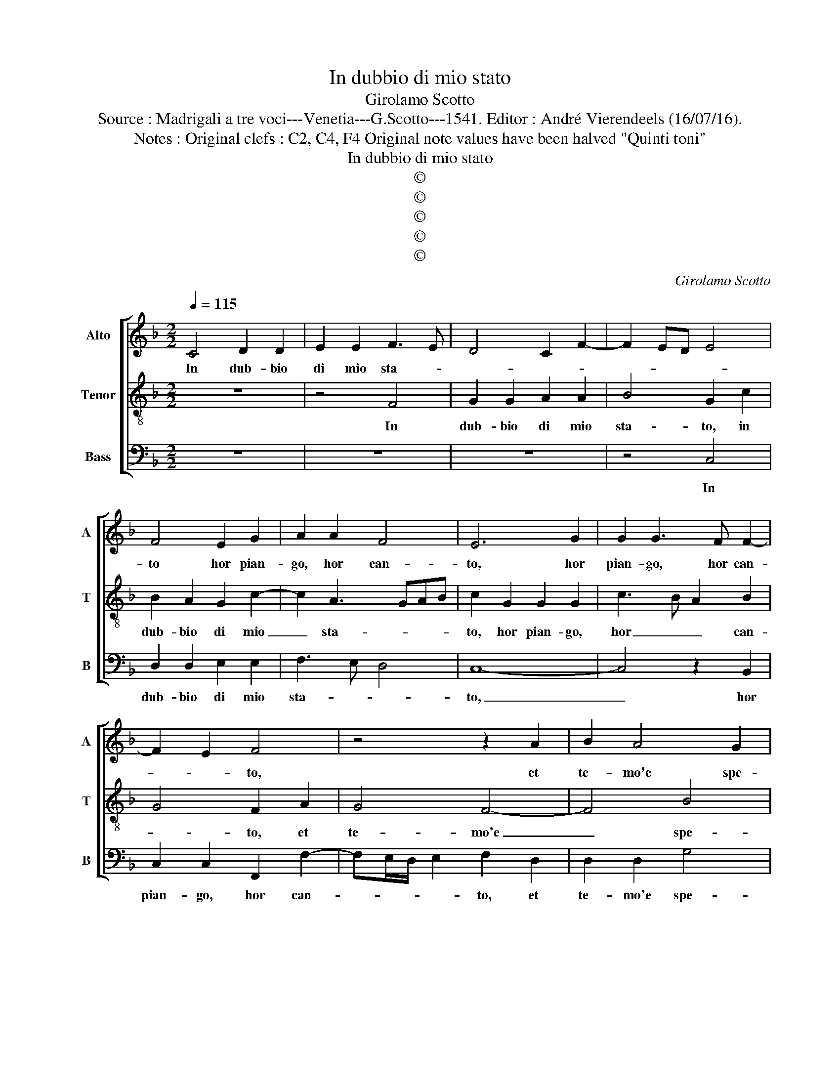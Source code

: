 X:1
T:In dubbio di mio stato
T:Girolamo Scotto
T:Source : Madrigali a tre voci---Venetia---G.Scotto---1541. Editor : André Vierendeels (16/07/16).
T:Notes : Original clefs : C2, C4, F4 Original note values have been halved "Quinti toni" 
T:In dubbio di mio stato
T:©
T:©
T:©
T:©
T:©
C:Girolamo Scotto
Z:©
%%score [ 1 2 3 ]
L:1/8
Q:1/4=115
M:2/2
K:F
V:1 treble nm="Alto" snm="A"
V:2 treble-8 nm="Tenor" snm="T"
V:3 bass nm="Bass" snm="B"
V:1
 C4 D2 D2 | E2 E2 F3 E | D4 C2 F2- | F2 ED E4 | F4 E2 G2 | A2 A2 F4 | E6 G2 | G2 G3 F F2- | %8
w: In dub- bio|di mio sta- *|||to hor pian-|go, hor can-|to, hor|pian- go, hor can-|
 F2 E2 F4 | z4 z2 A2 | B2 A4 G2 | A2 A2 A3 A | G2 A4 GF | E2 G4 F2 | G4 z2 G2 | G2 G2 F2 E2 | %16
w: * * to,|et|te- mo'e spe-|* ro, e'in so-|spi- ri'e'n _ _|_ ri- *|mi, sfo-|go'l mio in- car-|
 DEFG A2 F2 | B8 | A2 F2 F2 F2 | D2 E2 F2 F2 | z2 C2 C2 C2 | F2 E2 D2 F2- | F2 E2 F2 F2 | F4 F4 | %24
w: co: _ _ _ _ _|A|mor, a- mor tut-|te sue li- me,|u- sa so-|pra'l mio _ cor|_ af- flit- to|tan- to,|
 z8 | z8 | z2 D2 E4 | F2 F2 D3 E | F2 G2 A2 A2- | A2 G2 A2 F2 | E2 E2 F2 F2 | F4 D3 E | %32
w: ||hor fia|mai, che quel _|_ bel vi- so|_ san- to, ren-|d'a que- sti'oc- chi|le lor _|
 FG A3 G G2- | G2 F2 G2 D2 | F4 E4 | z2 D2 A2 A2 | D2 D2 F2 F2 | E2 A3 G/F/ G2 | A2 A2 F2 E2 | %39
w: _ _ _ _ _|* lu- ci pri-|* me,|o' li con-|dan- ni'à sem- pi-|ter- no _ _ pian-|to, à sem- pi-|
 E2 F2 D4 | C8- | C4 E4 | F2 F2 D2 D2 | D3 D F2 F2 | E4 D2 G2 | F2 E2 F2 G2- | GF F4 E2 | F8- | %48
w: ter- no pian-|to,|_ o'|li con- dan- ni'à|sem- pi ter- no|pian- to, à|sem- pi- ter- no-|* * pian- *|to.|
 F8- | F8 |] %50
w: _||
V:2
 z8 | z4 F4 | G2 G2 A2 A2 | B4 G2 c2 | B2 A2 G2 c2- | c2 A3 GAB | c2 G2 G2 G2 | c3 B A2 B2 | %8
w: |In|dub- bio di mio|sta- to, in|dub- bio di mio|_ sta- * * *|to, hor pian- go,|hor _ _ can-|
 G4 F2 A2 | G4 F4- | F4 B4 | A2 d2 c3 c | c2 c4 B2 | c2 B2 A4 | G3 F E2 D2 | E2 G2 A2 A2 | B4 A4 | %17
w: * to, et|te- mo'e|_ spe-|ro, et in so-|spi- ri'e'n ri-|||me, sfo- go'l mio'in-|car- co:|
 z2 d2 d2 d2 | d3 c B2 A2 | B6 A2 | G4 z2 A2 | A2 A2 B3 A | G2 G2 F2 A2 | A2 A2 D3 E | FG F4 E2 | %25
w: A- mor tut-|te _ _ sue|li- *|me, u-|sa so- pra'l _|_ mio cor af-|flit- to tan- *||
 FGAB cd c2- | c2 B2 c2 G2 | A4 B2 B2 | A2 c2 c2 d2 | B4 A3 B | c4 z2 A2 | A2 A2 B2 B2 | %32
w: |* * to, hor|fia mai, che|quel bel vi- so|san- * *|to, rend'|a que- sti'oc- chi|
 A2 c2 c2 c2 | A4 B3 A | Bc d4 c2 | B2 A2 z2 A2 | B2 B2 A2 A2 | c2 c2 B2 B2 | A3 G AB c2- | %39
w: le lor lu- ci|pri- * *||* me, o'|li con- dan- ni'à|sem- pi- ter- no|pian- * * * *|
 cB A4 G2 | A4 G4 | z2 F2 c2 c2 | c3 c B2 F2 | B2 B2 A3 B | c2 A4 G2 | A2 A2 A2 B2 | B3 A G4 | %47
w: |* to,|o' li con-|dan- ni'à sem- pi-|ter- no pian- *|* to, à|sem- pi- ter- no|pian- * *|
 F8- | F8- | F8 |] %50
w: to.|_||
V:3
 z8 | z8 | z8 | z4 C,4 | D,2 D,2 E,2 E,2 | F,3 E, D,4 | C,8- | C,4 z2 B,,2 | C,2 C,2 F,,2 F,2- | %9
w: |||In|dub- bio di mio|sta- * *|to,|_ hor|pian- go, hor can-|
 F,E,/D,/ E,2 F,2 D,2 | D,2 D,2 G,4 | F,2 D,2 F,3 F, | E,2 F,2 D,4 | C,2 G,,2 D,3 D, | %14
w: * * * * to, et|te- mo'e spe-|ro, et in so-|spi- ri'e'n ri-|* me, e'in so-|
 G,,2 C,4 =B,,2 | C,4 z4 | z2 D,2 D,2 D,2 | G,,4 G,4 | z2 D,2 D,2 D,2 | G,2 G,2 D,2 F,2- | %20
w: spi- rie'n ri-|me,|sfo- go'l mio'in-|car- co:|A- mor tut-|te sue li- *|
 F,2 E,2 F,3 E, | D,2 C,2 B,,2 B,,2 | C,4 F,,4- | F,,2 F,,2 B,,4- | B,,2 A,,2 G,,4 | %25
w: * * me, u-|sa so- pra'l mio|_ cor|_ af- flit-|* to tan-|
 F,,2 F,2 F,2 E,2 | D,4 C,4 | F,,4 G,,2 D,2- | D,2 E,2 F,2 D,2 | G,2 G,2 D,4 | A,,2 A,2 F,2 F,2 | %31
w: to, af- flit- to|tan- to,|hor fia mai,|_ che quel bel|vi- so san-|to, rend' a que-|
 D,2 D,2 B,,4 | F,,4 C,2 C,2 | D,4 G,,4 | z2 D,2 A,2 A,2 | D,2 D,2 F,2 F,2 | G,2 G,2 D,4 | %37
w: sti'oc- chi le|lor lu- ci|pri- me,|o' li con-|dan- ni'à sem- pi-|ter- no pian-|
 C,2 F,2 G,2 G,2 | D,6 A,,2 | C,2 D,2 B,,4 | A,,2 F,3 E,/D,/ E,2 | F,4 z2 C,2 | %42
w: to, à sem- pi-|ter- no|pian- * *||to, o'|
 F,,2 F,,2 B,,2 B,,2 | G,,2 G,,2 D,2 D,2 | A,,4 B,,4 | A,,2 A,,2 D,2 G,,2 | B,,2 B,,2 C,4 | %47
w: li con- dan- ni'à|sem- pi- ter- no|pian- *|to, à sem- pi-|ter- no pian-|
 F,,2 B,,4 A,,2 | B,,8 | F,,8 |] %50
w: |to.|_|

